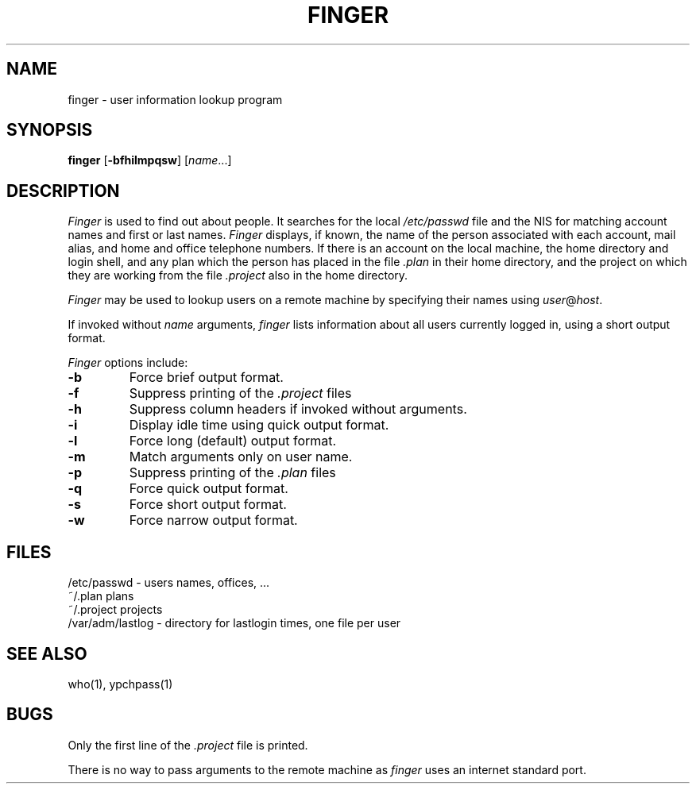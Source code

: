 '\"macro stdmacro
.\" Copyright (c) 1980 Regents of the University of California.
.\" All rights reserved.  The Berkeley software License Agreement
.\" specifies the terms and conditions for redistribution.
.\"
.\"	@(#)finger.1	6.4 (Berkeley) 5/10/86
.\"
.TH FINGER 1 "May 10, 1986"
.UC 4
.SH NAME
finger \- user information lookup program
.SH SYNOPSIS
.B finger
.RB [ \-bfhilmpqsw ]
.RI [ name ...]
.SH DESCRIPTION
.I Finger
is used to find out about people.
It searches for the local
.I /etc/passwd
file and the NIS for matching account names and
first or last names.
.I Finger
displays, if known, the name of the person associated with each account,
mail alias, and home and office telephone numbers.
If there is an account on the local machine, the home
directory and login shell, and any plan which the person has placed in
the file
.I \&.plan
in their home directory, and the project on which they are working from
the file
.I \&.project
also in the home directory.
.PP
.I Finger
may be used to lookup users on a remote machine by specifying their names
using
.IR user @ host .
.PP
If invoked without
.I name
arguments,
.I finger
lists information about all users currently logged in, using a short
output format.
.PP
.I Finger
options include:
.TP
.B \-b
Force brief output format.
.TP
.B \-f
Suppress printing of the
.I \&.project
files
.TP
.B \-h
Suppress column headers if invoked without arguments.
.TP
.B \-i
Display idle time using quick output format.
.TP
.B \-l
Force long (default) output format.
.TP
.B \-m
Match arguments only on user name.
.TP
.B \-p
Suppress printing of the
.I \&.plan
files
.TP
.B \-q
Force quick output format.
.TP
.B \-s
Force short output format.
.TP
.B \-w
Force narrow output format.
.SH FILES
.ta 2i
/etc/passwd	\- users names, offices, ...
.br
~/.plan	plans
.br
~/.project	projects
.br
/var/adm/lastlog \- directory for lastlogin times, one file per user
.SH "SEE ALSO"
who(1),
ypchpass(1)
.SH BUGS
Only the first line of the
.I .project
file is printed.
.PP
There is no way to pass arguments to the remote machine as
.I finger
uses an internet standard port.
'\".so /pubs/tools/origin.bsd
